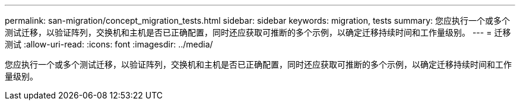 ---
permalink: san-migration/concept_migration_tests.html 
sidebar: sidebar 
keywords: migration, tests 
summary: 您应执行一个或多个测试迁移，以验证阵列，交换机和主机是否已正确配置，同时还应获取可推断的多个示例，以确定迁移持续时间和工作量级别。 
---
= 迁移测试
:allow-uri-read: 
:icons: font
:imagesdir: ../media/


[role="lead"]
您应执行一个或多个测试迁移，以验证阵列，交换机和主机是否已正确配置，同时还应获取可推断的多个示例，以确定迁移持续时间和工作量级别。
